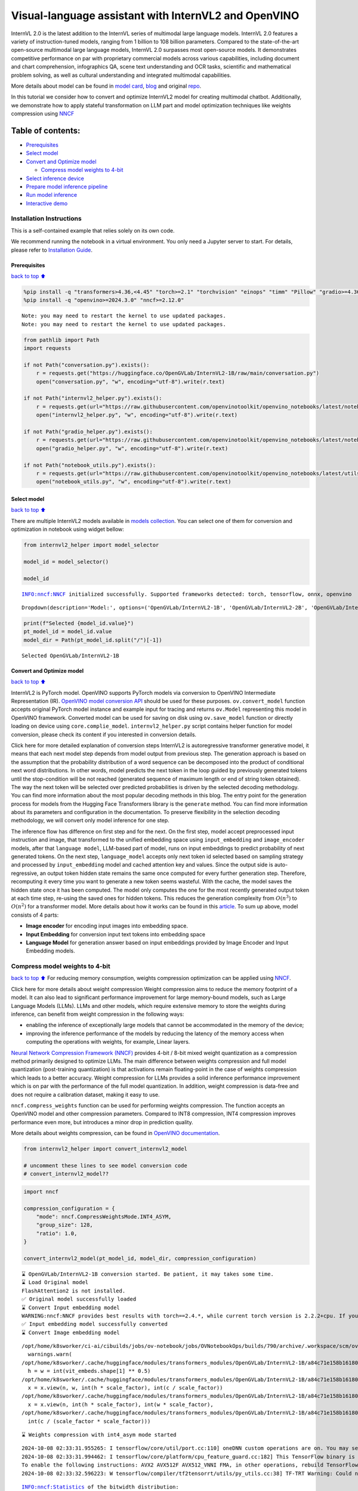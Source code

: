 Visual-language assistant with InternVL2 and OpenVINO
=====================================================

InternVL 2.0 is the latest addition to the InternVL series of multimodal
large language models. InternVL 2.0 features a variety of
instruction-tuned models, ranging from 1 billion to 108 billion
parameters. Compared to the state-of-the-art open-source multimodal
large language models, InternVL 2.0 surpasses most open-source models.
It demonstrates competitive performance on par with proprietary
commercial models across various capabilities, including document and
chart comprehension, infographics QA, scene text understanding and OCR
tasks, scientific and mathematical problem solving, as well as cultural
understanding and integrated multimodal capabilities.

More details about model can be found in `model
card <https://huggingface.co/OpenGVLab/InternVL2-4B>`__,
`blog <https://internvl.github.io/blog/2024-07-02-InternVL-2.0/>`__ and
original `repo <https://github.com/OpenGVLab/InternVL>`__.

In this tutorial we consider how to convert and optimize InternVL2 model
for creating multimodal chatbot. Additionally, we demonstrate how to
apply stateful transformation on LLM part and model optimization
techniques like weights compression using
`NNCF <https://github.com/openvinotoolkit/nncf>`__

Table of contents:
^^^^^^^^^^^^^^^^^^

-  `Prerequisites <#Prerequisites>`__
-  `Select model <#Select-model>`__
-  `Convert and Optimize model <#Convert-and-Optimize-model>`__

   -  `Compress model weights to
      4-bit <#Compress-model-weights-to-4-bit>`__

-  `Select inference device <#Select-inference-device>`__
-  `Prepare model inference
   pipeline <#Prepare-model-inference-pipeline>`__
-  `Run model inference <#Run-model-inference>`__
-  `Interactive demo <#Interactive-demo>`__

Installation Instructions
~~~~~~~~~~~~~~~~~~~~~~~~~

This is a self-contained example that relies solely on its own code.

We recommend running the notebook in a virtual environment. You only
need a Jupyter server to start. For details, please refer to
`Installation
Guide <https://github.com/openvinotoolkit/openvino_notebooks/blob/latest/README.md#-installation-guide>`__.

Prerequisites
-------------

`back to top ⬆️ <#Table-of-contents:>`__

.. code:: ipython3

    %pip install -q "transformers>4.36,<4.45" "torch>=2.1" "torchvision" "einops" "timm" "Pillow" "gradio>=4.36" --extra-index-url https://download.pytorch.org/whl/cpu
    %pip install -q "openvino>=2024.3.0" "nncf>=2.12.0"


.. parsed-literal::

    Note: you may need to restart the kernel to use updated packages.
    Note: you may need to restart the kernel to use updated packages.


.. code:: ipython3

    from pathlib import Path
    import requests
    
    if not Path("conversation.py").exists():
        r = requests.get("https://huggingface.co/OpenGVLab/InternVL2-1B/raw/main/conversation.py")
        open("conversation.py", "w", encoding="utf-8").write(r.text)
    
    if not Path("internvl2_helper.py").exists():
        r = requests.get(url="https://raw.githubusercontent.com/openvinotoolkit/openvino_notebooks/latest/notebooks/internvl2/internvl2_helper.py")
        open("internvl2_helper.py", "w", encoding="utf-8").write(r.text)
    
    if not Path("gradio_helper.py").exists():
        r = requests.get(url="https://raw.githubusercontent.com/openvinotoolkit/openvino_notebooks/latest/notebooks/internvl2/gradio_helper.py")
        open("gradio_helper.py", "w", encoding="utf-8").write(r.text)
    
    if not Path("notebook_utils.py").exists():
        r = requests.get(url="https://raw.githubusercontent.com/openvinotoolkit/openvino_notebooks/latest/utils/notebook_utils.py")
        open("notebook_utils.py", "w", encoding="utf-8").write(r.text)

Select model
------------

`back to top ⬆️ <#Table-of-contents:>`__

There are multiple InternVL2 models available in `models
collection <https://huggingface.co/collections/OpenGVLab/internvl-20-667d3961ab5eb12c7ed1463e>`__.
You can select one of them for conversion and optimization in notebook
using widget bellow:

.. code:: ipython3

    from internvl2_helper import model_selector
    
    model_id = model_selector()
    
    model_id


.. parsed-literal::

    INFO:nncf:NNCF initialized successfully. Supported frameworks detected: torch, tensorflow, onnx, openvino




.. parsed-literal::

    Dropdown(description='Model:', options=('OpenGVLab/InternVL2-1B', 'OpenGVLab/InternVL2-2B', 'OpenGVLab/InternV…



.. code:: ipython3

    print(f"Selected {model_id.value}")
    pt_model_id = model_id.value
    model_dir = Path(pt_model_id.split("/")[-1])


.. parsed-literal::

    Selected OpenGVLab/InternVL2-1B


Convert and Optimize model
--------------------------

`back to top ⬆️ <#Table-of-contents:>`__

InternVL2 is PyTorch model. OpenVINO supports PyTorch models via
conversion to OpenVINO Intermediate Representation (IR). `OpenVINO model
conversion
API <https://docs.openvino.ai/2024/openvino-workflow/model-preparation.html#convert-a-model-with-python-convert-model>`__
should be used for these purposes. ``ov.convert_model`` function accepts
original PyTorch model instance and example input for tracing and
returns ``ov.Model`` representing this model in OpenVINO framework.
Converted model can be used for saving on disk using ``ov.save_model``
function or directly loading on device using ``core.complie_model``.
``internvl2_helper.py`` script contains helper function for model
conversion, please check its content if you interested in conversion
details.

.. raw:: html

   <details>

Click here for more detailed explanation of conversion steps InternVL2
is autoregressive transformer generative model, it means that each next
model step depends from model output from previous step. The generation
approach is based on the assumption that the probability distribution of
a word sequence can be decomposed into the product of conditional next
word distributions. In other words, model predicts the next token in the
loop guided by previously generated tokens until the stop-condition will
be not reached (generated sequence of maximum length or end of string
token obtained). The way the next token will be selected over predicted
probabilities is driven by the selected decoding methodology. You can
find more information about the most popular decoding methods in this
blog. The entry point for the generation process for models from the
Hugging Face Transformers library is the ``generate`` method. You can
find more information about its parameters and configuration in the
documentation. To preserve flexibility in the selection decoding
methodology, we will convert only model inference for one step.

The inference flow has difference on first step and for the next. On the
first step, model accept preprocessed input instruction and image, that
transformed to the unified embedding space using ``input_embedding`` and
``image_encoder`` models, after that ``language model``, LLM-based part
of model, runs on input embeddings to predict probability of next
generated tokens. On the next step, ``language_model`` accepts only next
token id selected based on sampling strategy and processed by
``input_embedding`` model and cached attention key and values. Since the
output side is auto-regressive, an output token hidden state remains the
same once computed for every further generation step. Therefore,
recomputing it every time you want to generate a new token seems
wasteful. With the cache, the model saves the hidden state once it has
been computed. The model only computes the one for the most recently
generated output token at each time step, re-using the saved ones for
hidden tokens. This reduces the generation complexity from
:math:`O(n^3)` to :math:`O(n^2)` for a transformer model. More details
about how it works can be found in this
`article <https://scale.com/blog/pytorch-improvements#Text%20Translation>`__.
To sum up above, model consists of 4 parts:

-  **Image encoder** for encoding input images into embedding space.
-  **Input Embedding** for conversion input text tokens into embedding
   space
-  **Language Model** for generation answer based on input embeddings
   provided by Image Encoder and Input Embedding models.

.. raw:: html

   </details>

Compress model weights to 4-bit
~~~~~~~~~~~~~~~~~~~~~~~~~~~~~~~

`back to top ⬆️ <#Table-of-contents:>`__ For reducing memory
consumption, weights compression optimization can be applied using
`NNCF <https://github.com/openvinotoolkit/nncf>`__.

.. raw:: html

   <details>

Click here for more details about weight compression Weight compression
aims to reduce the memory footprint of a model. It can also lead to
significant performance improvement for large memory-bound models, such
as Large Language Models (LLMs). LLMs and other models, which require
extensive memory to store the weights during inference, can benefit from
weight compression in the following ways:

-  enabling the inference of exceptionally large models that cannot be
   accommodated in the memory of the device;

-  improving the inference performance of the models by reducing the
   latency of the memory access when computing the operations with
   weights, for example, Linear layers.

`Neural Network Compression Framework
(NNCF) <https://github.com/openvinotoolkit/nncf>`__ provides 4-bit /
8-bit mixed weight quantization as a compression method primarily
designed to optimize LLMs. The main difference between weights
compression and full model quantization (post-training quantization) is
that activations remain floating-point in the case of weights
compression which leads to a better accuracy. Weight compression for
LLMs provides a solid inference performance improvement which is on par
with the performance of the full model quantization. In addition, weight
compression is data-free and does not require a calibration dataset,
making it easy to use.

``nncf.compress_weights`` function can be used for performing weights
compression. The function accepts an OpenVINO model and other
compression parameters. Compared to INT8 compression, INT4 compression
improves performance even more, but introduces a minor drop in
prediction quality.

More details about weights compression, can be found in `OpenVINO
documentation <https://docs.openvino.ai/2024/openvino-workflow/model-optimization-guide/weight-compression.html>`__.

.. raw:: html

   </details>

.. code:: ipython3

    from internvl2_helper import convert_internvl2_model
    
    # uncomment these lines to see model conversion code
    # convert_internvl2_model??

.. code:: ipython3

    import nncf
    
    compression_configuration = {
        "mode": nncf.CompressWeightsMode.INT4_ASYM,
        "group_size": 128,
        "ratio": 1.0,
    }
    
    convert_internvl2_model(pt_model_id, model_dir, compression_configuration)


.. parsed-literal::

    ⌛ OpenGVLab/InternVL2-1B conversion started. Be patient, it may takes some time.
    ⌛ Load Original model
    FlashAttention2 is not installed.
    ✅ Original model successfully loaded
    ⌛ Convert Input embedding model
    WARNING:nncf:NNCF provides best results with torch==2.4.*, while current torch version is 2.2.2+cpu. If you encounter issues, consider switching to torch==2.4.*
    ✅ Input embedding model successfully converted
    ⌛ Convert Image embedding model


.. parsed-literal::

    /opt/home/k8sworker/ci-ai/cibuilds/jobs/ov-notebook/jobs/OVNotebookOps/builds/790/archive/.workspace/scm/ov-notebook/.venv/lib/python3.8/site-packages/transformers/modeling_utils.py:4713: FutureWarning: `_is_quantized_training_enabled` is going to be deprecated in transformers 4.39.0. Please use `model.hf_quantizer.is_trainable` instead
      warnings.warn(
    /opt/home/k8sworker/.cache/huggingface/modules/transformers_modules/OpenGVLab/InternVL2-1B/a84c71e158b16180df4fd1c5fe963fdf54b2cd43/modeling_internvl_chat.py:195: TracerWarning: Converting a tensor to a Python integer might cause the trace to be incorrect. We can't record the data flow of Python values, so this value will be treated as a constant in the future. This means that the trace might not generalize to other inputs!
      h = w = int(vit_embeds.shape[1] ** 0.5)
    /opt/home/k8sworker/.cache/huggingface/modules/transformers_modules/OpenGVLab/InternVL2-1B/a84c71e158b16180df4fd1c5fe963fdf54b2cd43/modeling_internvl_chat.py:169: TracerWarning: Converting a tensor to a Python integer might cause the trace to be incorrect. We can't record the data flow of Python values, so this value will be treated as a constant in the future. This means that the trace might not generalize to other inputs!
      x = x.view(n, w, int(h * scale_factor), int(c / scale_factor))
    /opt/home/k8sworker/.cache/huggingface/modules/transformers_modules/OpenGVLab/InternVL2-1B/a84c71e158b16180df4fd1c5fe963fdf54b2cd43/modeling_internvl_chat.py:173: TracerWarning: Converting a tensor to a Python integer might cause the trace to be incorrect. We can't record the data flow of Python values, so this value will be treated as a constant in the future. This means that the trace might not generalize to other inputs!
      x = x.view(n, int(h * scale_factor), int(w * scale_factor),
    /opt/home/k8sworker/.cache/huggingface/modules/transformers_modules/OpenGVLab/InternVL2-1B/a84c71e158b16180df4fd1c5fe963fdf54b2cd43/modeling_internvl_chat.py:174: TracerWarning: Converting a tensor to a Python integer might cause the trace to be incorrect. We can't record the data flow of Python values, so this value will be treated as a constant in the future. This means that the trace might not generalize to other inputs!
      int(c / (scale_factor * scale_factor)))


.. parsed-literal::

    ⌛ Weights compression with int4_asym mode started


.. parsed-literal::

    2024-10-08 02:33:31.955265: I tensorflow/core/util/port.cc:110] oneDNN custom operations are on. You may see slightly different numerical results due to floating-point round-off errors from different computation orders. To turn them off, set the environment variable `TF_ENABLE_ONEDNN_OPTS=0`.
    2024-10-08 02:33:31.994462: I tensorflow/core/platform/cpu_feature_guard.cc:182] This TensorFlow binary is optimized to use available CPU instructions in performance-critical operations.
    To enable the following instructions: AVX2 AVX512F AVX512_VNNI FMA, in other operations, rebuild TensorFlow with the appropriate compiler flags.
    2024-10-08 02:33:32.596223: W tensorflow/compiler/tf2tensorrt/utils/py_utils.cc:38] TF-TRT Warning: Could not find TensorRT


.. parsed-literal::

    INFO:nncf:Statistics of the bitwidth distribution:
    ┍━━━━━━━━━━━━━━━━┯━━━━━━━━━━━━━━━━━━━━━━━━━━━━━┯━━━━━━━━━━━━━━━━━━━━━━━━━━━━━━━━━━━━━━━━┑
    │   Num bits (N) │ % all parameters (layers)   │ % ratio-defining parameters (layers)   │
    ┝━━━━━━━━━━━━━━━━┿━━━━━━━━━━━━━━━━━━━━━━━━━━━━━┿━━━━━━━━━━━━━━━━━━━━━━━━━━━━━━━━━━━━━━━━┥
    │              8 │ 0% (2 / 99)                 │ 0% (0 / 97)                            │
    ├────────────────┼─────────────────────────────┼────────────────────────────────────────┤
    │              4 │ 100% (97 / 99)              │ 100% (97 / 97)                         │
    ┕━━━━━━━━━━━━━━━━┷━━━━━━━━━━━━━━━━━━━━━━━━━━━━━┷━━━━━━━━━━━━━━━━━━━━━━━━━━━━━━━━━━━━━━━━┙



.. parsed-literal::

    Output()



.. raw:: html

    <pre style="white-space:pre;overflow-x:auto;line-height:normal;font-family:Menlo,'DejaVu Sans Mono',consolas,'Courier New',monospace"></pre>



.. parsed-literal::

    ✅ Weights compression finished
    ✅ Image embedding model successfully converted
    ⌛ Convert Language model
    WARNING:tensorflow:Please fix your imports. Module tensorflow.python.training.tracking.base has been moved to tensorflow.python.trackable.base. The old module will be deleted in version 2.11.


.. parsed-literal::

    We detected that you are passing `past_key_values` as a tuple and this is deprecated and will be removed in v4.43. Please use an appropriate `Cache` class (https://huggingface.co/docs/transformers/v4.41.3/en/internal/generation_utils#transformers.Cache)
    /opt/home/k8sworker/ci-ai/cibuilds/jobs/ov-notebook/jobs/OVNotebookOps/builds/790/archive/.workspace/scm/ov-notebook/.venv/lib/python3.8/site-packages/transformers/models/qwen2/modeling_qwen2.py:100: TracerWarning: Converting a tensor to a Python boolean might cause the trace to be incorrect. We can't record the data flow of Python values, so this value will be treated as a constant in the future. This means that the trace might not generalize to other inputs!
      if sequence_length != 1:
    /opt/home/k8sworker/ci-ai/cibuilds/jobs/ov-notebook/jobs/OVNotebookOps/builds/790/archive/.workspace/scm/ov-notebook/.venv/lib/python3.8/site-packages/transformers/models/qwen2/modeling_qwen2.py:165: TracerWarning: Converting a tensor to a Python boolean might cause the trace to be incorrect. We can't record the data flow of Python values, so this value will be treated as a constant in the future. This means that the trace might not generalize to other inputs!
      if seq_len > self.max_seq_len_cached:
    /opt/home/k8sworker/ci-ai/cibuilds/jobs/ov-notebook/jobs/OVNotebookOps/builds/790/archive/.workspace/scm/ov-notebook/.venv/lib/python3.8/site-packages/transformers/models/qwen2/modeling_qwen2.py:324: TracerWarning: Converting a tensor to a Python boolean might cause the trace to be incorrect. We can't record the data flow of Python values, so this value will be treated as a constant in the future. This means that the trace might not generalize to other inputs!
      if attn_weights.size() != (bsz, self.num_heads, q_len, kv_seq_len):
    /opt/home/k8sworker/ci-ai/cibuilds/jobs/ov-notebook/jobs/OVNotebookOps/builds/790/archive/.workspace/scm/ov-notebook/.venv/lib/python3.8/site-packages/transformers/models/qwen2/modeling_qwen2.py:339: TracerWarning: Converting a tensor to a Python boolean might cause the trace to be incorrect. We can't record the data flow of Python values, so this value will be treated as a constant in the future. This means that the trace might not generalize to other inputs!
      if attn_output.size() != (bsz, self.num_heads, q_len, self.head_dim):


.. parsed-literal::

    ✅ Language model successfully converted
    ⌛ Weights compression with int4_asym mode started
    INFO:nncf:Statistics of the bitwidth distribution:
    ┍━━━━━━━━━━━━━━━━┯━━━━━━━━━━━━━━━━━━━━━━━━━━━━━┯━━━━━━━━━━━━━━━━━━━━━━━━━━━━━━━━━━━━━━━━┑
    │   Num bits (N) │ % all parameters (layers)   │ % ratio-defining parameters (layers)   │
    ┝━━━━━━━━━━━━━━━━┿━━━━━━━━━━━━━━━━━━━━━━━━━━━━━┿━━━━━━━━━━━━━━━━━━━━━━━━━━━━━━━━━━━━━━━━┥
    │              8 │ 28% (1 / 169)               │ 0% (0 / 168)                           │
    ├────────────────┼─────────────────────────────┼────────────────────────────────────────┤
    │              4 │ 72% (168 / 169)             │ 100% (168 / 168)                       │
    ┕━━━━━━━━━━━━━━━━┷━━━━━━━━━━━━━━━━━━━━━━━━━━━━━┷━━━━━━━━━━━━━━━━━━━━━━━━━━━━━━━━━━━━━━━━┙



.. parsed-literal::

    Output()



.. raw:: html

    <pre style="white-space:pre;overflow-x:auto;line-height:normal;font-family:Menlo,'DejaVu Sans Mono',consolas,'Courier New',monospace"></pre>



.. parsed-literal::

    ✅ Weights compression finished
    ✅ OpenGVLab/InternVL2-1B model conversion finished. You can find results in InternVL2-1B


Select inference device
-----------------------

`back to top ⬆️ <#Table-of-contents:>`__

.. code:: ipython3

    from notebook_utils import device_widget
    
    device = device_widget(default="AUTO", exclude=["NPU"])
    
    device




.. parsed-literal::

    Dropdown(description='Device:', index=1, options=('CPU', 'AUTO'), value='AUTO')



Prepare model inference pipeline
--------------------------------

`back to top ⬆️ <#Table-of-contents:>`__

As discussed, the model comprises Image Encoder and LLM (with separated
text embedding part) that generates answer. In ``internvl2_helper.py``
we defined LLM inference class ``OvModelForCausalLMWithEmb`` that will
represent generation cycle, It is based on `HuggingFace Transformers
``GenerationMixin`` <https://huggingface.co/docs/transformers/main_classes/text_generation>`__
and looks similar to `Optimum
Intel <https://huggingface.co/docs/optimum/intel/index>`__
``OVModelForCausalLM`` that is used for LLM inference with only
difference that it can accept input embedding. In own turn, general
multimodal model class ``OVInternVLChatModel`` handles chatbot
functionality including image processing and answer generation using
LLM.

.. code:: ipython3

    from internvl2_helper import OVInternVLChatModel
    from transformers import AutoTokenizer
    
    # Uncomment below lines to see the model inference class code
    
    # OVInternVLChatModel??

.. code:: ipython3

    tokenizer = AutoTokenizer.from_pretrained(model_dir, trust_remote_code=True)
    ov_model = OVInternVLChatModel(model_dir, device.value)

Run model inference
-------------------

`back to top ⬆️ <#Table-of-contents:>`__

Our interface is fully compatible with Transformers interface for
InternVL2, you can try any of represented here `usage
examples <https://huggingface.co/OpenGVLab/InternVL2-1B#inference-with-transformers>`__.
Let’s check model capabilities in answering questions about image:

.. code:: ipython3

    import PIL
    from internvl2_helper import load_image
    from transformers import TextIteratorStreamer
    from threading import Thread
    
    
    EXAMPLE_IMAGE = Path("examples_image1.jpg")
    EXAMPLE_IMAGE_URL = "https://huggingface.co/OpenGVLab/InternVL2-2B/resolve/main/examples/image1.jpg"
    
    if not EXAMPLE_IMAGE.exists():
        img_data = requests.get(EXAMPLE_IMAGE_URL).content
        with EXAMPLE_IMAGE.open("wb") as handler:
            handler.write(img_data)
    
    pixel_values = load_image(EXAMPLE_IMAGE, max_num=12)
    
    streamer = TextIteratorStreamer(tokenizer, skip_prompt=True, skip_special_tokens=True)
    
    generation_config = dict(max_new_tokens=100, do_sample=True, streamer=streamer)
    question = "<image>\nPlease describe the image shortly."
    
    display(PIL.Image.open(EXAMPLE_IMAGE))
    print(f"User: {question}\n")
    print("Assistant:")
    
    thread = Thread(
        target=ov_model.chat,
        kwargs=dict(
            tokenizer=tokenizer,
            pixel_values=pixel_values,
            question=question,
            history=None,
            return_history=False,
            generation_config=generation_config,
        ),
    )
    thread.start()
    
    generated_text = ""
    # Loop through the streamer to get the new text as it is generated
    for new_text in streamer:
        if new_text == ov_model.conv_template.sep:
            break
        generated_text += new_text
        print(new_text, end="", flush=True)  # Print each new chunk of generated text on the same line



.. image:: internvl2-with-output_files/internvl2-with-output_16_0.png


.. parsed-literal::

    User: <image>
    Please describe the image shortly.
    
    Assistant:


.. parsed-literal::

    Setting `pad_token_id` to `eos_token_id`:151645 for open-end generation.


.. parsed-literal::

    The image displays a young red panda cub. This cute creature has a striking mix of dark reds and whites on its fur, with a striking white underbelly and back. The cub is sitting and peering forward with a curious expression. It appears to be peering through a wooden partition, and a piece of bamboo is visible in the bottom-left corner of the image. The background includes green foliage, suggesting a natural habitat for the cub. This cub is cute and looks like it's enjoying

Interactive demo
----------------

`back to top ⬆️ <#Table-of-contents:>`__

.. code:: ipython3

    from gradio_helper import make_demo
    
    demo = make_demo(ov_model, tokenizer)
    try:
        demo.launch(debug=False, height=600)
    except Exception:
        demo.launch(debug=False, share=True, height=600)
    # if you are launching remotely, specify server_name and server_port
    # demo.launch(server_name='your server name', server_port='server port in int')
    # Read more in the docs: https://gradio.app/docs/


.. parsed-literal::

    Running on local URL:  http://127.0.0.1:7860
    
    To create a public link, set `share=True` in `launch()`.



.. raw:: html

    <div><iframe src="http://127.0.0.1:7860/" width="100%" height="600" allow="autoplay; camera; microphone; clipboard-read; clipboard-write;" frameborder="0" allowfullscreen></iframe></div>

